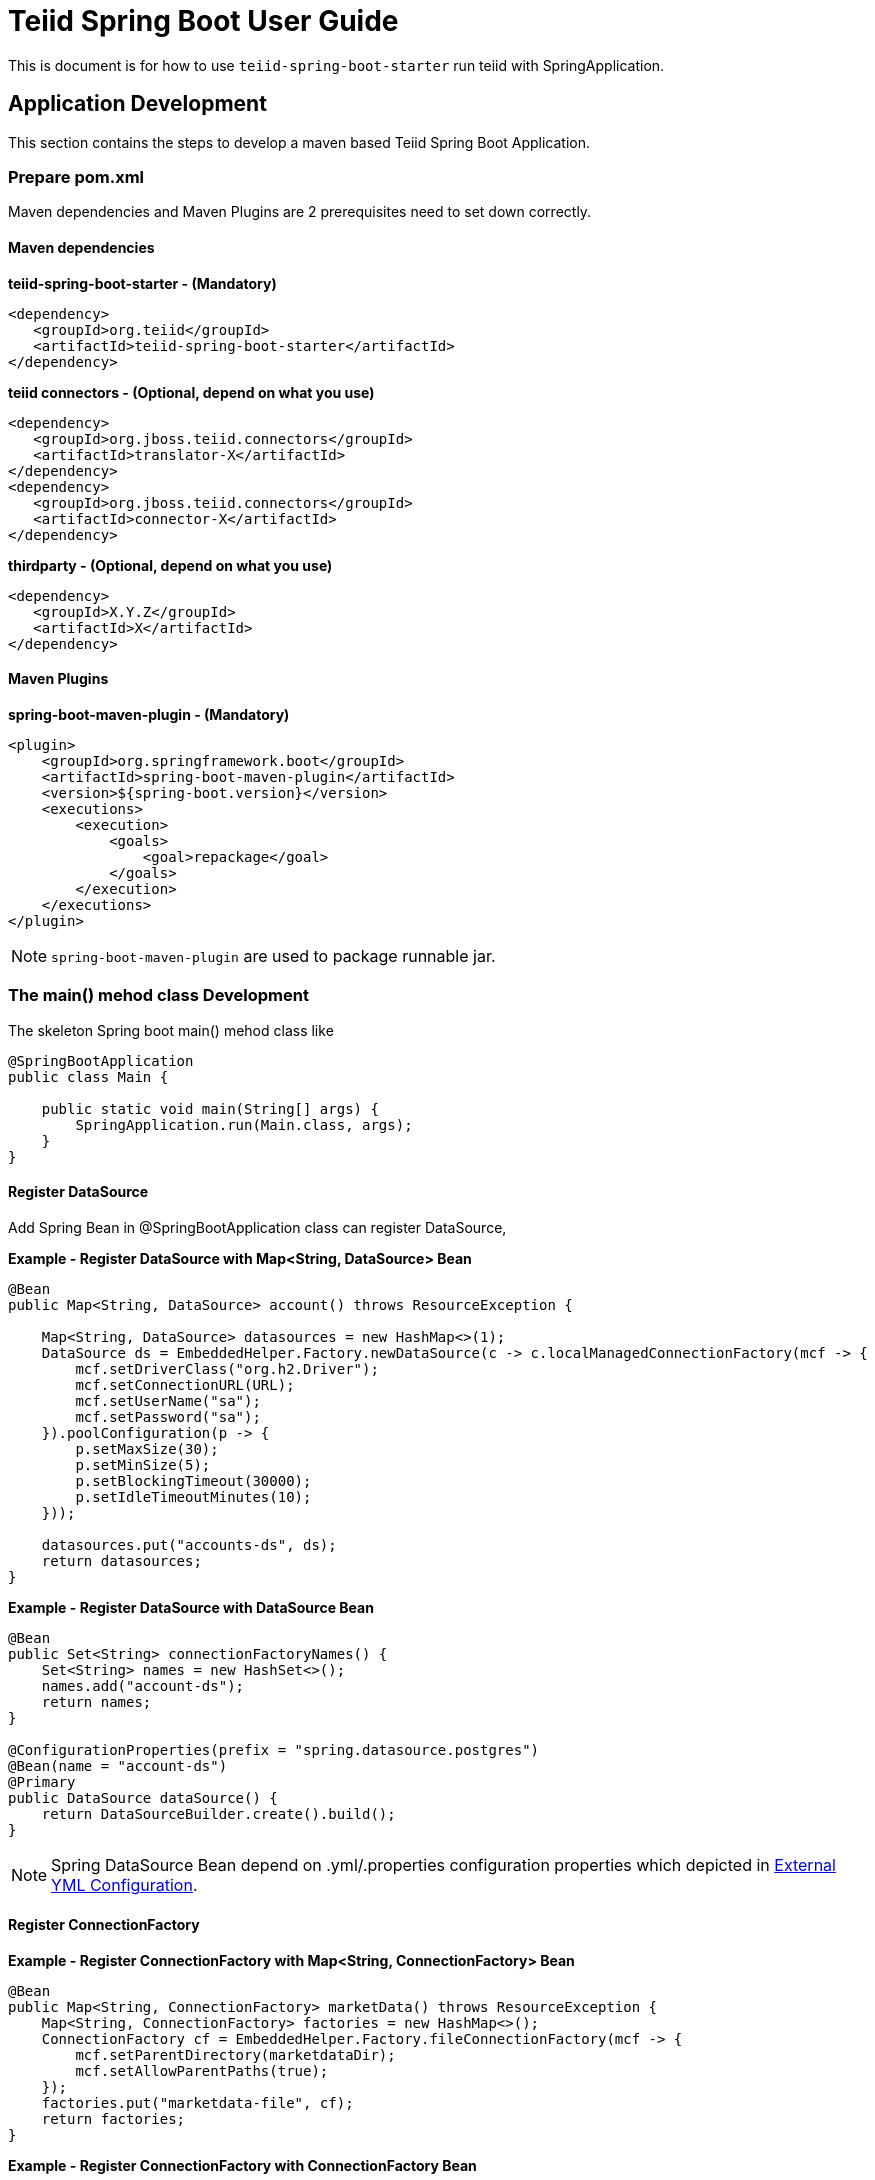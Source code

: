 
= Teiid Spring Boot User Guide
:toc: macro

This is document is for how to use `teiid-spring-boot-starter` run teiid with SpringApplication.

== Application Development

This section contains the steps to develop a maven based Teiid Spring Boot Application.

=== Prepare pom.xml

Maven dependencies and Maven Plugins are 2 prerequisites need to set down correctly. 

==== Maven dependencies 

[source,xml]
.*teiid-spring-boot-starter - (Mandatory)*
----
<dependency>
   <groupId>org.teiid</groupId>
   <artifactId>teiid-spring-boot-starter</artifactId>
</dependency>
----

[source,xml]
.*teiid connectors - (Optional, depend on what you use)*
----
<dependency>
   <groupId>org.jboss.teiid.connectors</groupId>
   <artifactId>translator-X</artifactId>
</dependency>
<dependency>
   <groupId>org.jboss.teiid.connectors</groupId>
   <artifactId>connector-X</artifactId>
</dependency>
----

[source,xml]
.*thirdparty - (Optional, depend on what you use)*
----
<dependency>
   <groupId>X.Y.Z</groupId>
   <artifactId>X</artifactId>
</dependency>
----

==== Maven Plugins

[source,xml]
.*spring-boot-maven-plugin - (Mandatory)*
----
<plugin>
    <groupId>org.springframework.boot</groupId>
    <artifactId>spring-boot-maven-plugin</artifactId>
    <version>${spring-boot.version}</version>
    <executions>
        <execution>
            <goals>
                <goal>repackage</goal>
            </goals>
        </execution>
    </executions>
</plugin>
----

NOTE: `spring-boot-maven-plugin` are used to package runnable jar.

=== The main() mehod class Development

The skeleton Spring boot main() mehod class like

[source,java]
----
@SpringBootApplication
public class Main {

    public static void main(String[] args) {
        SpringApplication.run(Main.class, args);
    }
}
----

==== Register DataSource

Add Spring Bean in @SpringBootApplication class can register DataSource,

[source,java]
.*Example - Register DataSource with Map<String, DataSource> Bean*
----
@Bean
public Map<String, DataSource> account() throws ResourceException {
        
    Map<String, DataSource> datasources = new HashMap<>(1); 
    DataSource ds = EmbeddedHelper.Factory.newDataSource(c -> c.localManagedConnectionFactory(mcf -> {
        mcf.setDriverClass("org.h2.Driver");
        mcf.setConnectionURL(URL);
        mcf.setUserName("sa");
        mcf.setPassword("sa");
    }).poolConfiguration(p -> {
        p.setMaxSize(30);
        p.setMinSize(5);
        p.setBlockingTimeout(30000);
        p.setIdleTimeoutMinutes(10);
    }));
        
    datasources.put("accounts-ds", ds);
    return datasources;
}
----

[source,java]
.*Example - Register DataSource with DataSource Bean*
----
@Bean
public Set<String> connectionFactoryNames() {
    Set<String> names = new HashSet<>();
    names.add("account-ds");
    return names;
}

@ConfigurationProperties(prefix = "spring.datasource.postgres")
@Bean(name = "account-ds")
@Primary
public DataSource dataSource() {
    return DataSourceBuilder.create().build();
}
----

NOTE: Spring DataSource Bean depend on .yml/.properties configuration properties which depicted in <<External YML Configuration, External YML Configuration>>.

==== Register ConnectionFactory

[source,java]
.*Example - Register ConnectionFactory with Map<String, ConnectionFactory> Bean*
----
@Bean
public Map<String, ConnectionFactory> marketData() throws ResourceException {
    Map<String, ConnectionFactory> factories = new HashMap<>();
    ConnectionFactory cf = EmbeddedHelper.Factory.fileConnectionFactory(mcf -> {
        mcf.setParentDirectory(marketdataDir);
        mcf.setAllowParentPaths(true);
    });
    factories.put("marketdata-file", cf);
    return factories;
}
----

[source,java]
.*Example - Register ConnectionFactory with ConnectionFactory Bean*
----
@Bean
public Set<String> connectionFactoryNames() {
    Set<String> names = new HashSet<>();
    names.add("marketdata-file");
    return names;
}

@Bean(name = "marketdata-file")
public ConnectionFactory marketData() throws ResourceException {
    return EmbeddedHelper.Factory.fileConnectionFactory(mcf -> {
        mcf.setParentDirectory(marketdataDir);
        mcf.setAllowParentPaths(true);
    });
}
----

==== Register Translators

Basicly, there are 2 ways to register Teiid Translators, implicit registration and explicit registration. The explicit registration are no difference with register DataSource or ConnectionFactory,

[source,java]
.*Example of explicit register translators*
----
@Bean
public Map<String, ExecutionFactory<?, ?>> translators() throws TranslatorException {
    Map<String, ExecutionFactory<?, ?>> factories = new HashMap<>();
    H2ExecutionFactory h2 = new H2ExecutionFactory() ;
    h2.start();
    FileExecutionFactory file = new FileExecutionFactory();
    file.start();
    factories.put("h2", h2);
    factories.put("file", file);
    return factories;
}
---- 

once the explicit way be used, the implicit registration will not take place. The implicit registration is way of auto-detect and register, only if the translators' classes are in classpath, a external configuration can be used to filter, set which translator can be registered implicitly. Refer to <<External YML Configuration, External YML Configuration>> for details abouot how to filter translator auto-detection.

[source,yml]
.*Example of external .yml to filter translator*
----
teiid:
  translators: 
    h2,file
----

NOTE: The implicit registration with a external .yml configuration is recommend way.

=== VDB Deployment

VDB can be deployed either via a `.xml` file, or `.sql` file. Refer to https://teiid.gitbooks.io/documents/content/reference/vdb_guide.html[Virtual Databases] for more detaila about VDB.

The `.xml`/`.sql` file can either be packaged in the classpath of Spring Boot Runnable jar, or placed in the file system, the external .yml configuration can be used to configure the path of file.

[source,yml]
.*Example of .yml controlled deployment*
----
teiid:
  vdbs: 
    path/to/portfolio-vdb.xml
  ddls:
    account.sql
----

Note that, with above .yml configuration, Spring Boot will first find the `path/to/portfolio-vdb.xml`/`account.sql` from classpath, if not exist, then find from file system.

Alternatively, the `.xml`/`.sql` can be passed from command line:

[source,java]
.*Example of commands deployment*
----
java -jar SAMPLE.jar path/to/portfolio-vdb.xml, account.sql
----

The same as yml controlled deployment, Spring Boot will first find the `path/to/portfolio-vdb.xml`/`account.sql` from classpath, if not exist, then find from file system.

=== External YML Configuration

Teiid Spring Boot Starter compatible with all other starter's YML Configuration, like datasource, resource adapters, etc. The following are teiid added:

|===
|*Name* |*Pattern* |*Description* 

|teiid.translators
|comma separate list
|Use to filter the translators auto-detection 

|teiid.vdbs
|comma separate list
|Use to set the path of -vdb.xml

|teiid.ddls
|comma separate list
|Use to set the path of ddl sql

|===

[source,yml]
.*An example .yml*
----
spring:
  datasource:
    url: jdbc:h2:mem:test;DB_CLOSE_DELAY=-1;DB_CLOSE_ON_EXIT=FALSE
    username: sa
    password: sa
    driver-class-name: org.h2.Driver

teiid:
  translators: 
    h2,file
  vdbs:
    path/to/portfolio-vdb.xml
  ddls:
    account.sql
----

== Available Examples

|===
|*Name* |*Features Demonstrated* |*Description* |*Prerequisites*

|link:teiid-spring-boot-samples/teiid-spring-boot-sample-datafederation/README.adoc[vdb-datafederation]
|Data Federation, TEXTTABLE, Native Query, JDBC translator, File Translator, 
|Shows how to expose multiple data sources for data federation
|None

|link:teiid-spring-boot-samples/teiid-spring-boot-sample-loopback/README.adoc[loopback-source]
|Loopback Translator, Query
|Shows how to use teiid loopback translator and use Teiid Spring Boot Starter to setup a teiid runtime environment
|None

|link:teiid-spring-boot-samples/teiid-spring-boot-sample-empty/README.adoc[empty-source]
|Teiid Spring Boot Starter
|Shows how to use Teiid Spring Boot Starter to setup a teiid runtime environment
|None
|===



